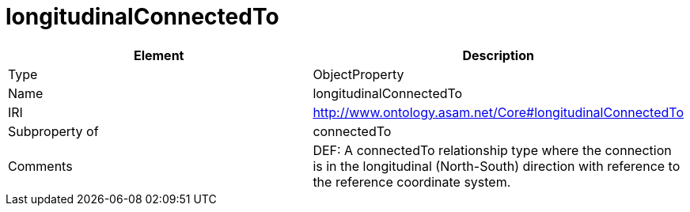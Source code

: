 // This file was created automatically by OpenXCore V 1.0 20210902.
// DO NOT EDIT!

//Include information from owl files

[#longitudinalConnectedTo]
= longitudinalConnectedTo

|===
|Element |Description

|Type
|ObjectProperty

|Name
|longitudinalConnectedTo

|IRI
|http://www.ontology.asam.net/Core#longitudinalConnectedTo

|Subproperty of
|connectedTo

|Comments
|DEF: A connectedTo relationship type where the connection is in the longitudinal (North-South) direction with reference to the reference coordinate system.

|===